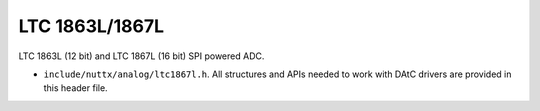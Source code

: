 ===============
LTC 1863L/1867L
===============

LTC 1863L (12 bit) and LTC 1867L (16 bit) SPI powered ADC.

-  ``include/nuttx/analog/ltc1867l.h``. All structures and APIs needed
   to work with DAtC drivers are provided in this header file.
